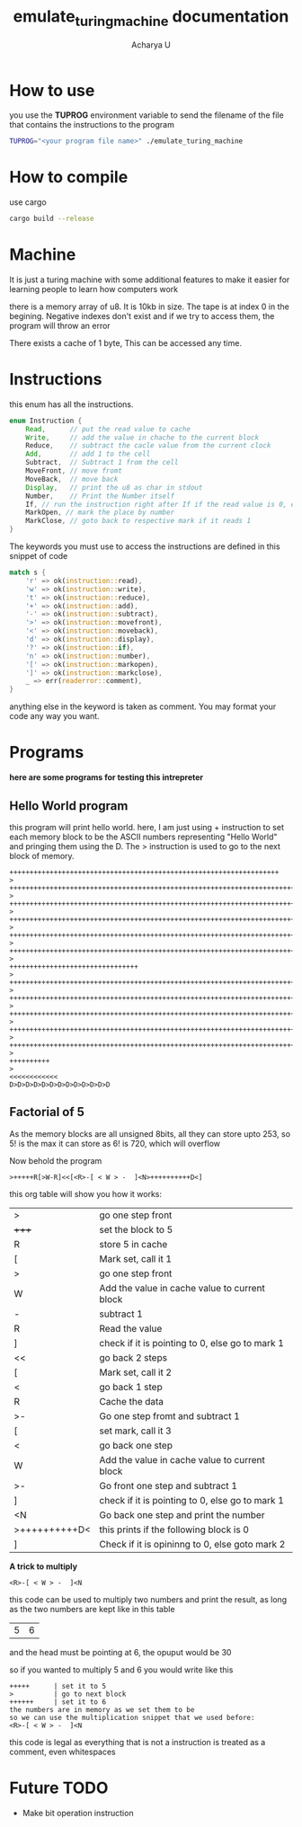 #+TITLE: emulate_turing_machine documentation
#+Author: Acharya U

* How to use
you use the *TUPROG* environment variable  to send the filename of the file that contains the instructions to the program
#+BEGIN_SRC bash
TUPROG="<your program file name>" ./emulate_turing_machine
#+END_SRC

* How to compile
use cargo
#+BEGIN_SRC bash
cargo build --release
#+END_SRC

* Machine
It is just a turing machine with some additional features to make it easier for learning people to learn how computers work

there is a memory array of u8. It is 10kb in size. The tape is at index 0 in the begining. Negative indexes don't exist and if we try to access them, the program will throw an error

There exists a cache of 1 byte, This can be accessed any time.

* Instructions
this enum has all the instructions.

#+BEGIN_SRC rust
enum Instruction {
    Read,      // put the read value to cache
    Write,     // add the value in chache to the current block
    Reduce,    // subtract the cacle value from the current clock
    Add,       // add 1 to the cell
    Subtract,  // Subtract 1 from the cell
    MoveFront, // move fromt
    MoveBack,  // move back
    Display,   // print the u8 as char in stdout
    Number,    // Print the Number itself
    If, // run the instruction right after If if the read value is 0, else run the second instruction
    MarkOpen, // mark the place by number
    MarkClose, // goto back to respective mark if it reads 1
}
#+END_SRC

The keywords you must use to access the instructions are defined in this snippet of code

#+BEGIN_SRC rust
          match s {
              'r' => ok(instruction::read),
              'w' => ok(instruction::write),
              't' => ok(instruction::reduce),
              '+' => ok(instruction::add),
              '-' => ok(instruction::subtract),
              '>' => ok(instruction::movefront),
              '<' => ok(instruction::moveback),
              'd' => ok(instruction::display),
              '?' => ok(instruction::if),
              'n' => ok(instruction::number),
              '[' => ok(instruction::markopen),
              ']' => ok(instruction::markclose),
              _ => err(readerror::comment),
          }
#+END_SRC

anything else in the keyword is taken as comment. You may format your code any way you want.
* Programs
*here are some programs for testing this intrepreter*
** Hello World program
this program will print hello world.
here, I am just using + instruction to set each memory block to be the ASCII numbers representing "Hello World" and pringing them using the D. The > instruction is used to go to the next block of memory.

#+BEGIN_SRC 
+++++++++++++++++++++++++++++++++++++++++++++++++++++++++++++++++++
>
++++++++++++++++++++++++++++++++++++++++++++++++++++++++++++++++++++++++
>
+++++++++++++++++++++++++++++++++++++++++++++++++++++++++++++++++++++++++++++++++++++++++++++++++++++
>
++++++++++++++++++++++++++++++++++++++++++++++++++++++++++++++++++++++++++++++++++++++++++++++++++++++++++++
>
++++++++++++++++++++++++++++++++++++++++++++++++++++++++++++++++++++++++++++++++++++++++++++++++++++++++++++
>
+++++++++++++++++++++++++++++++++++++++++++++++++++++++++++++++++++++++++++++++++++++++++++++++++++++++++++++++
>
++++++++++++++++++++++++++++++++
>
+++++++++++++++++++++++++++++++++++++++++++++++++++++++++++++++++++++++++++++++++++++++
>
+++++++++++++++++++++++++++++++++++++++++++++++++++++++++++++++++++++++++++++++++++++++++++++++++++++++++++++++
>
++++++++++++++++++++++++++++++++++++++++++++++++++++++++++++++++++++++++++++++++++++++++++++++++++++++++++++++++++
>
++++++++++++++++++++++++++++++++++++++++++++++++++++++++++++++++++++++++++++++++++++++++++++++++++++++++++++
>
++++++++++++++++++++++++++++++++++++++++++++++++++++++++++++++++++++++++++++++++++++++++++++++++++++
>
++++++++++
>
<<<<<<<<<<<<
D>D>D>D>D>D>D>D>D>D>D>D>D
#+END_SRC
** Factorial of 5
As the memory blocks are all unsigned 8bits, all they can store upto 253, so 5! is the max it can store as 6! is 720, which will overflow

Now behold the program
#+BEGIN_SRC 
>+++++R[>W-R]<<[<R>-[ < W > -  ]<N>++++++++++D<]
#+END_SRC

this org table will show you how it works:
| >             | go one step front                               |
| +++++         | set the block to 5                              |
| R             | store 5 in cache                                |
| [             | Mark set, call it 1                             |
| >             | go one step front                               |
| W             | Add the value in cache value to current block   |
| -             | subtract 1                                      |
| R             | Read the value                                  |
| ]             | check if it is pointing to 0, else go to mark 1 |
| <<            | go back 2 steps                                 |
| [             | Mark set, call it 2                             |
| <             | go back 1 step                                  |
| R             | Cache the data                                  |
| >-            | Go one step fromt and subtract 1                |
| [             | set mark, call it 3                             |
| <             | go back one step                                |
| W             | Add the value in cache value to current block   |
| >-            | Go front one step  and subtract 1               |
| ]             | check if it is pointing to 0, else go to mark 1 |
| <N            | Go back one step and print the number           |
| >++++++++++D< | this prints \n if the following block is 0      |
| ]             | Check if it is opininng to 0, else goto mark 2  |

*A trick to multiply*
#+BEGIN_SRC 
<R>-[ < W > -  ]<N
#+END_SRC
this code can be used to multiply two numbers and print the result, as long as the two numbers are kept like in this table
|5|6|
and the head must be pointing at 6,
the opuput would be 30

so if you wanted to multiply 5 and 6 you would write like this
#+BEGIN_SRC
+++++      | set it to 5
>          | go to next block
++++++     | set it to 6
the numbers are in memory as we set them to be
so we can use the multiplication snippet that we used before:
<R>-[ < W > -  ]<N
#+END_SRC

this  code is legal as everything that is not a instruction is treated as a comment, even whitespaces

* Future TODO
- Make bit operation instruction
